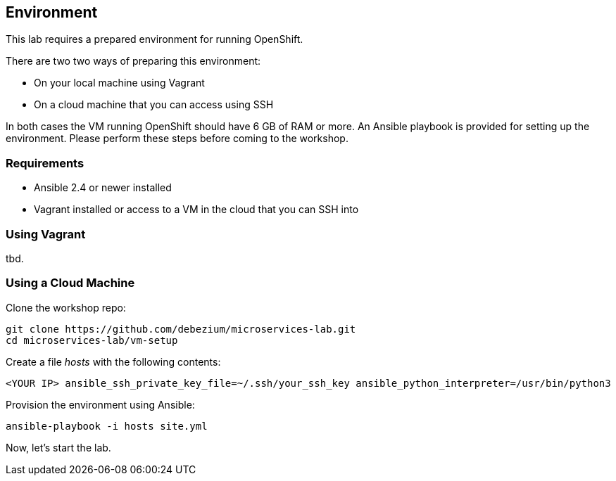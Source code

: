 == Environment

This lab requires a prepared environment for running OpenShift.

There are two two ways of preparing this environment:

* On your local machine using Vagrant
* On a cloud machine that you can access using SSH

In both cases the VM running OpenShift should have 6 GB of RAM or more.
An Ansible playbook is provided for setting up the environment.
Please perform these steps before coming to the workshop.

=== Requirements

* Ansible 2.4 or newer installed
* Vagrant installed or access to a VM in the cloud that you can SSH into

=== Using Vagrant

tbd.

=== Using a Cloud Machine

Clone the workshop repo:

[source, sh]
git clone https://github.com/debezium/microservices-lab.git
cd microservices-lab/vm-setup

Create a file _hosts_ with the following contents:

[source]
<YOUR IP> ansible_ssh_private_key_file=~/.ssh/your_ssh_key ansible_python_interpreter=/usr/bin/python3

Provision the environment using Ansible:

[source, sh]
ansible-playbook -i hosts site.yml

Now, let's start the lab.
